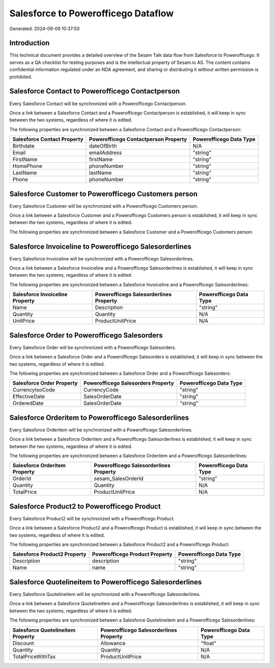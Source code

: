 ====================================
Salesforce to Powerofficego Dataflow
====================================

Generated: 2024-09-09 10:37:50

Introduction
------------

This technical document provides a detailed overview of the Sesam Talk data flow from Salesforce to Powerofficego. It serves as a QA checklist for testing purposes and is the intellectual property of Sesam.io AS. The content contains confidential information regulated under an NDA agreement, and sharing or distributing it without written permission is prohibited.

Salesforce Contact to Powerofficego Contactperson
-------------------------------------------------
Every Salesforce Contact will be synchronized with a Powerofficego Contactperson.

Once a link between a Salesforce Contact and a Powerofficego Contactperson is established, it will keep in sync between the two systems, regardless of where it is edited.

The following properties are synchronized between a Salesforce Contact and a Powerofficego Contactperson:

.. list-table::
   :header-rows: 1

   * - Salesforce Contact Property
     - Powerofficego Contactperson Property
     - Powerofficego Data Type
   * - Birthdate
     - dateOfBirth
     - N/A
   * - Email
     - emailAddress
     - "string"
   * - FirstName
     - firstName
     - "string"
   * - HomePhone
     - phoneNumber
     - "string"
   * - LastName
     - lastName
     - "string"
   * - Phone
     - phoneNumber
     - "string"


Salesforce Customer to Powerofficego Customers person
-----------------------------------------------------
Every Salesforce Customer will be synchronized with a Powerofficego Customers person.

Once a link between a Salesforce Customer and a Powerofficego Customers person is established, it will keep in sync between the two systems, regardless of where it is edited.

The following properties are synchronized between a Salesforce Customer and a Powerofficego Customers person:

.. list-table::
   :header-rows: 1

   * - Salesforce Customer Property
     - Powerofficego Customers person Property
     - Powerofficego Data Type


Salesforce Invoiceline to Powerofficego Salesorderlines
-------------------------------------------------------
Every Salesforce Invoiceline will be synchronized with a Powerofficego Salesorderlines.

Once a link between a Salesforce Invoiceline and a Powerofficego Salesorderlines is established, it will keep in sync between the two systems, regardless of where it is edited.

The following properties are synchronized between a Salesforce Invoiceline and a Powerofficego Salesorderlines:

.. list-table::
   :header-rows: 1

   * - Salesforce Invoiceline Property
     - Powerofficego Salesorderlines Property
     - Powerofficego Data Type
   * - Name
     - Description
     - "string"
   * - Quantity
     - Quantity
     - N/A
   * - UnitPrice
     - ProductUnitPrice
     - N/A


Salesforce Order to Powerofficego Salesorders
---------------------------------------------
Every Salesforce Order will be synchronized with a Powerofficego Salesorders.

Once a link between a Salesforce Order and a Powerofficego Salesorders is established, it will keep in sync between the two systems, regardless of where it is edited.

The following properties are synchronized between a Salesforce Order and a Powerofficego Salesorders:

.. list-table::
   :header-rows: 1

   * - Salesforce Order Property
     - Powerofficego Salesorders Property
     - Powerofficego Data Type
   * - CurrencyIsoCode
     - CurrencyCode
     - "string"
   * - EffectiveDate
     - SalesOrderDate
     - "string"
   * - OrderedDate
     - SalesOrderDate
     - "string"


Salesforce Orderitem to Powerofficego Salesorderlines
-----------------------------------------------------
Every Salesforce Orderitem will be synchronized with a Powerofficego Salesorderlines.

Once a link between a Salesforce Orderitem and a Powerofficego Salesorderlines is established, it will keep in sync between the two systems, regardless of where it is edited.

The following properties are synchronized between a Salesforce Orderitem and a Powerofficego Salesorderlines:

.. list-table::
   :header-rows: 1

   * - Salesforce Orderitem Property
     - Powerofficego Salesorderlines Property
     - Powerofficego Data Type
   * - OrderId
     - sesam_SalesOrderId
     - "string"
   * - Quantity
     - Quantity
     - N/A
   * - TotalPrice
     - ProductUnitPrice
     - N/A


Salesforce Product2 to Powerofficego Product
--------------------------------------------
Every Salesforce Product2 will be synchronized with a Powerofficego Product.

Once a link between a Salesforce Product2 and a Powerofficego Product is established, it will keep in sync between the two systems, regardless of where it is edited.

The following properties are synchronized between a Salesforce Product2 and a Powerofficego Product:

.. list-table::
   :header-rows: 1

   * - Salesforce Product2 Property
     - Powerofficego Product Property
     - Powerofficego Data Type
   * - Description	
     - description
     - "string"
   * - Name	
     - name
     - "string"


Salesforce Quotelineitem to Powerofficego Salesorderlines
---------------------------------------------------------
Every Salesforce Quotelineitem will be synchronized with a Powerofficego Salesorderlines.

Once a link between a Salesforce Quotelineitem and a Powerofficego Salesorderlines is established, it will keep in sync between the two systems, regardless of where it is edited.

The following properties are synchronized between a Salesforce Quotelineitem and a Powerofficego Salesorderlines:

.. list-table::
   :header-rows: 1

   * - Salesforce Quotelineitem Property
     - Powerofficego Salesorderlines Property
     - Powerofficego Data Type
   * - Discount
     - Allowance
     - "float"
   * - Quantity
     - Quantity
     - N/A
   * - TotalPriceWithTax
     - ProductUnitPrice
     - N/A

